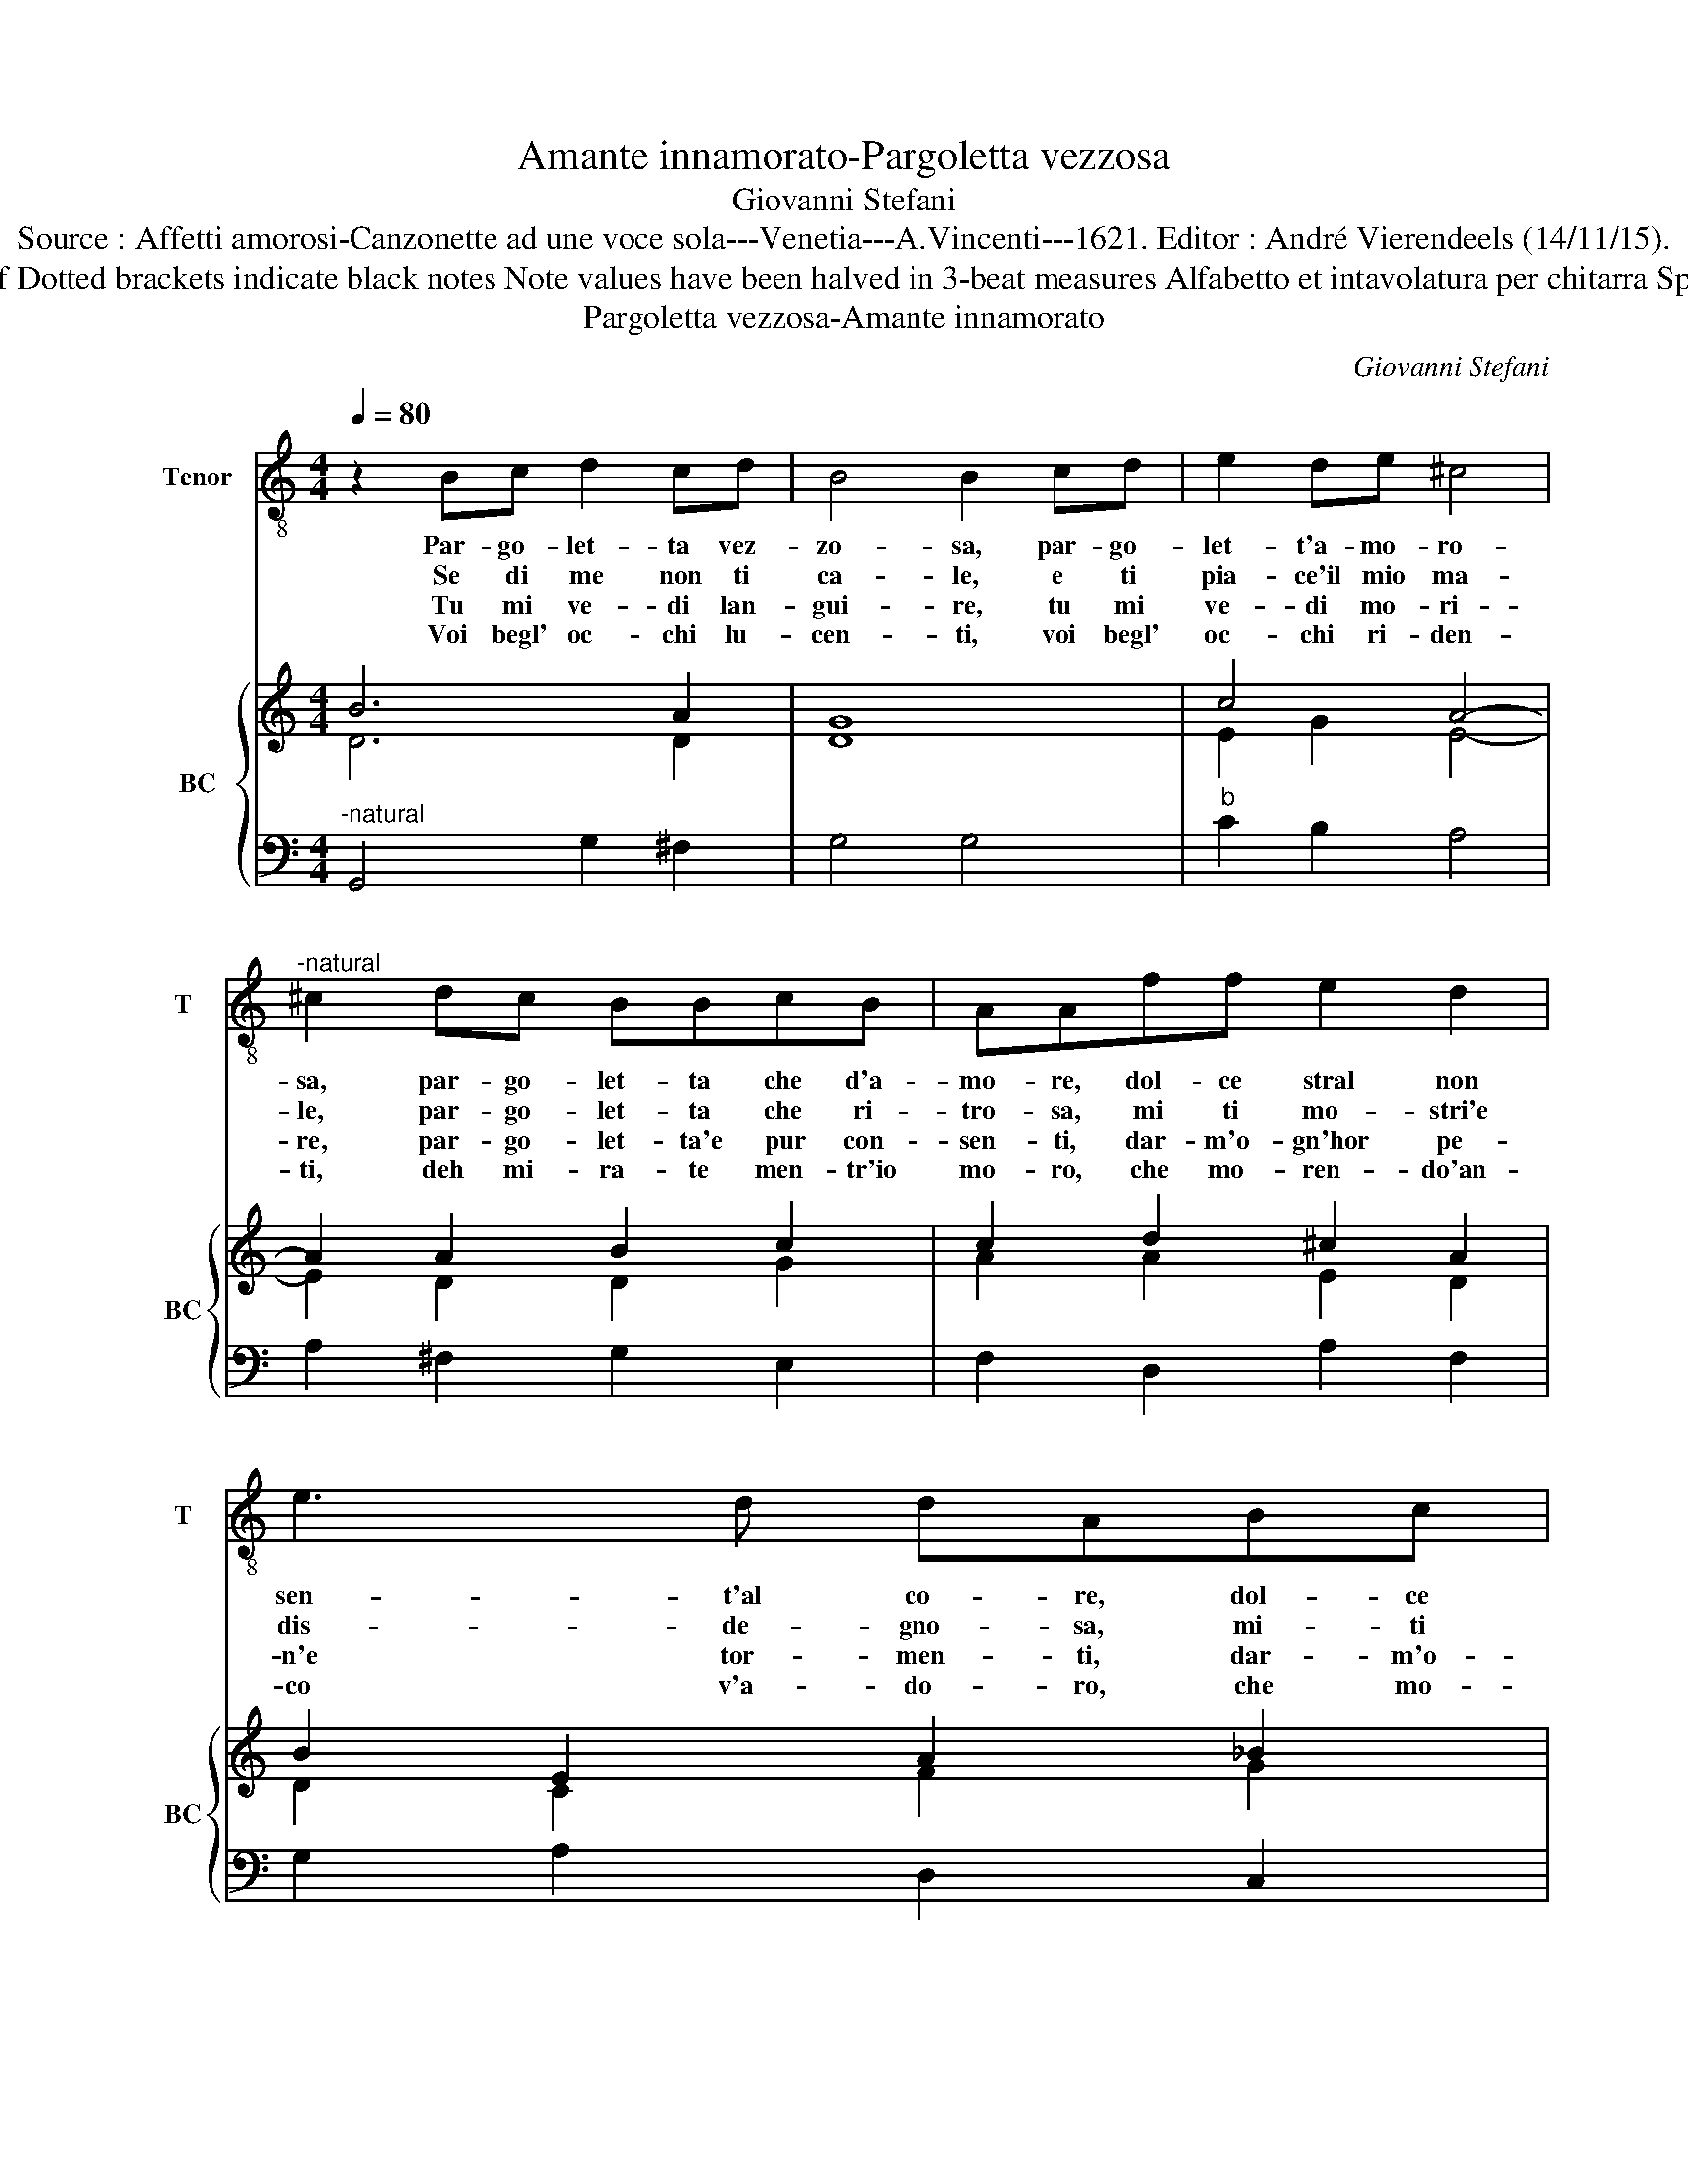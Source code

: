 X:1
T:Amante innamorato-Pargoletta vezzosa
T:Giovanni Stefani
T:Source : Affetti amorosi-Canzonette ad une voce sola---Venetia---A.Vincenti---1621. Editor : André Vierendeels (14/11/15). 
T:Notes : Original clefs : C4, F4 Editorial accidentals above the staff Dotted brackets indicate black notes Note values have been halved in 3-beat measures Alfabetto et intavolatura per chitarra Spagnola Terza impressione (first ptint 1618) "Di Pargoletta ritrosa"
T:Pargoletta vezzosa-Amante innamorato
C:Giovanni Stefani
%%score 1 { ( 2 3 ) | 4 }
L:1/8
Q:1/4=80
M:4/4
K:C
V:1 treble-8 nm="Tenor" snm="T"
V:2 treble nm="BC" snm="BC"
V:3 treble 
V:4 bass 
V:1
 z2 Bc d2 cd | B4 B2 cd | e2 de ^c4 |"^-natural" ^c2 dc BBcB | AAff e2 d2 | e3 d dABc | %6
w: Par- go- let- ta vez-|zo- sa, par- go-|let- t'a- mo- ro-|sa, par- go- let- ta che d'a-|mo- re, dol- ce stral non|sen- t'al co- re, dol- ce|
w: Se di me non ti|ca- le, e ti|pia- ce'il mio ma-|le, par- go- let- ta che ri-|tro- sa, mi ti mo- stri'e|dis- de- gno- sa, mi- ti|
w: Tu mi ve- di lan-|gui- re, tu mi|ve- di mo- ri-|re, par- go- let- ta'e pur con-|sen- ti, dar- m'o- gn'hor pe-|n'e tor- men- ti, dar- m'o-|
w: Voi begl' oc- chi lu-|cen- ti, voi begl'|oc- chi ri- den-|ti, deh mi- ra- te men- tr'io|mo- ro, che mo- ren- do'an-|co v'a- do- ro, che mo-|
"^-natural" d2 c2 c3 B | c4 c2 ed | ^ccdc BBcd | c2 B2 A3 G | G4 G4 ::[M:3/4] B2 c2 d2 | B2 A2 B2 | %13
w: stral non sen- t'al|co- re, par- go-|let- ta che d'a- mo- re, dol- ce|stral non sen- t'al|co- re.|S'hai piu de-|si- re di|
w: mio stri'e dis- de-|gno- sa, par- go-|let- ta che ri- tro- sa, mi- ti|mo- stri'e dis- de-|gno- sa.|E s'hai con-|ten- to ch'io|
w: gn'hor pe- n'e tor-|men- ti, par- go-|let- ta'e pur con- sen- ti, dar- m'o-|gn'hor pe- n'e tor-|men- ti.|Ma s'el tuo|co- re non|
w: ren- do'an- co v'a-|do- ro, deh mi-|ra- te men- tr'io mo- ro, che mo-|ren- do'an- co v'a-|do- ro.|E s'el- la|bra- ma d'uc-|
 c2 d2 c2 | B4 B2 | c2 d2 e2 | f2 f2 e2 | d4 c2 | c4 c2 |[M:4/4] z2 d2 d2 d2 | d4 d2 d2 | c6 c2 | %22
w: sem- pre gio-|i- re,|col pren- der|gio- co del|mio gran|fo- co,|al- men ch'io|mi- ri quei|dol- ci|
w: vi- va'in tor-|men- to,|ne per- ch'io|pe- ra ti|fai men|fe- ra,|al- men- ch'io|" _ _|" _|
w: sen- te d'a-|mo- re,|ne di pie-|ta- de sa|tua bel-|ta- de,|al- men- ch'io|" _ _|" _|
w: ci- der chi|l'a- man|ne vuol sen-|ti- re chi|fa mo-|ri- re,|al- men ch'io|mi- ri quei|vo- stri|
 BBBc decd | BBcd efde | ^ccdc BBcB | AAff e2 d2 | e3 d dABc |"^-natural" d2 c2 c3 B | c4 c2 ed | %29
w: gi- ri, non si nie- ghi per mer-|ce- de'al mio a- mor' al- la mia|fe- de, par- go- let- ta che d'a-|mo- re, dol- ce stral non|sen- t'al co- re, dol- ce|stral non sen- t'al|co- re, par- go-|
w: " _ _ _ _ _ _ _|" _ _ _ _ _ _ _|" _ _ _ _ _ _ _|" _ _ _ _ _|" _ _ _ _ _|" _ _ _|" _ _ _|
w: " _ _ _ _ _ _ _|" _ _ _ _ _ _ _|" _ _ _ _ _ _ _|" _ _ _ _ _|" _ _ _ _ _|" _ _ _|" _ _ _|
w: gi- ri, non ne- ga- te per mer-|ce- de'al mio a- mor, al- la mia|fe- de, O begl' oc- chi che da-|mo- re, dol- ce vi- ta|da- te'a'un co- re, dol- ce|vi- ta da- te'a'un|co- re,- O begl'|
 ^ccdc BBcd |"^-natural" c2 B2 A3 G | G4 G4 :| %32
w: let- ta che d'a- mo- re, dol- ce|stral non sen- t'al|co- re.|
w: " _ _ _ _ _ _ _|" _ _ _|" _|
w: " _ _ _ _ _ _ _|" _ _ _|" _|
w: oc- chi che d'a- mo- re, dol- ce|vi- ta da- te'a'un|co- re.|
V:2
 B6 A2 | G8 | c4 A4- | A2 A2 B2 c2 | c2 d2 ^c2 A2 | B2 E2 A2 _B2 | d2 A2 c2 G2 | c4 G4 | A2 A2 B4 | %9
 A2 G2 A2 ^F2 | G8 ::[M:3/4] B2 A4 | B6 | A6 | G6 | B2 d2 G2 | c2 A4 | B4 c2 | e6 |[M:4/4] d8 | %20
 _B8 | c8 | B4 c2 A2 | B4 c2 d2 | A2 A2 B2 c2 | c2 d2 ^c2 A2 | B2 A2 A2 _B2 | d2 A2 c2 d2 | c4 A4 | %29
 A4 B4 | A2 G2 G2 ^F2 | G8 :| %32
V:3
 D6 D2 | D8 | E2 G2 E4- | E2 D2 D2 G2 | A2 A2 E2 D2 | D2 C2 F2 G2 | G2 F2 G2 D2 | E4 E4 | %8
 E2 D2 D4 | E2 D2 E2 D2 | B,8 ::[M:3/4] D2 E4 | D6 | D6 | D6 | E2 G2 G2 | A2 D4 | G4 G2 | G6 | %19
[M:4/4] F2 G2 A2 G2 | F2 G2 D2 E2 | F8 | D4 E2 D2 | D4 E2 G2 | E2 D2 G2 G2 | A2 F2 E2 D2 | %26
 D2 C2 ^F2 G2 | G2 F2 E2 D2 | E4 E4 | E2 D2 D4 | E2 D2 E2 D2 | B,8 :| %32
V:4
"^-natural" G,,4 G,2 ^F,2 | G,4 G,4 |"^b" C2 B,2 A,4 | A,2 ^F,2 G,2 E,2 | F,2 D,2 A,2 F,2 | %5
 G,2 A,2 D,2 C,2 | _B,,2 A,,2 F,,2 G,,2 | C,4 C,2 C2 | A,2 ^F,2 G,2 G,,2 | A,,2 B,,2 C,2 D,2 | %10
 G,,8 ::[M:3/4] G,2 A,4 | G,6 | ^F,6 | G,6 | C2 B,4 | A,2 F,4 | G,6 | C,6 |[M:4/4] _B,,8 | _B,,8 | %21
 A,,8 | G,,4 G,2 ^F,2 | G,4 C2 B,2 |"^b" A,2 ^F,2 G,2 E,2 | F,2 D,2 A,2 F,2 | %26
"^-natural""^-natural" G,2 A,2 D,2 C,2 | _B,,2 A,,2 F,,2 G,,2 | C,4 C,2 C2 | A,2 ^F,2 G,2 G,,2 | %30
 A,,2 B,,2 C,2 D,2 | G,,8 :| %32

